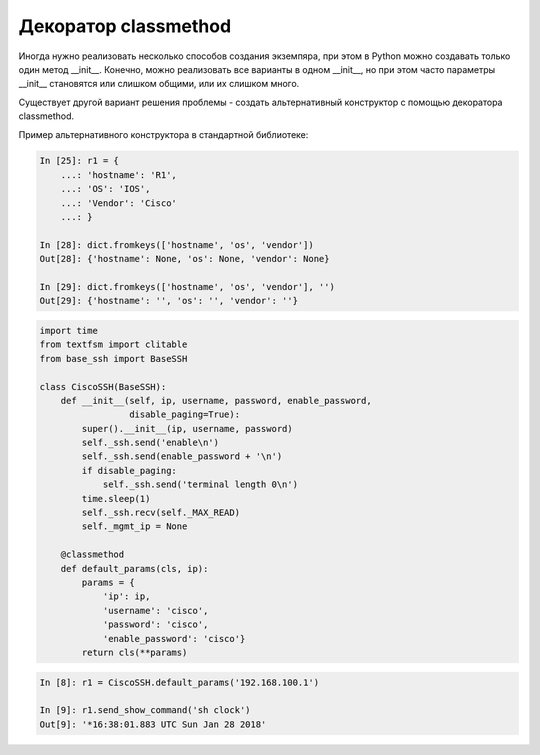 Декоратор classmethod
---------------------

Иногда нужно реализовать несколько способов создания экземпяра,
при этом в Python можно создавать только один метод __init__.
Конечно, можно реализовать все варианты в одном __init__,
но при этом часто параметры __init__ становятся или слишком общими,
или их слишком много.

Существует другой вариант решения проблемы - создать альтернативный
конструктор с помощью декоратора classmethod.

Пример альтернативного конструктора в стандартной библиотеке:

.. code:: python

    In [25]: r1 = {
        ...: 'hostname': 'R1',
        ...: 'OS': 'IOS',
        ...: 'Vendor': 'Cisco'
        ...: }

    In [28]: dict.fromkeys(['hostname', 'os', 'vendor'])
    Out[28]: {'hostname': None, 'os': None, 'vendor': None}

    In [29]: dict.fromkeys(['hostname', 'os', 'vendor'], '')
    Out[29]: {'hostname': '', 'os': '', 'vendor': ''}


.. code:: python

    import time
    from textfsm import clitable
    from base_ssh import BaseSSH

    class CiscoSSH(BaseSSH):
        def __init__(self, ip, username, password, enable_password,
                     disable_paging=True):
            super().__init__(ip, username, password)
            self._ssh.send('enable\n')
            self._ssh.send(enable_password + '\n')
            if disable_paging:
                self._ssh.send('terminal length 0\n')
            time.sleep(1)
            self._ssh.recv(self._MAX_READ)
            self._mgmt_ip = None

        @classmethod
        def default_params(cls, ip):
            params = {
                'ip': ip,
                'username': 'cisco',
                'password': 'cisco',
                'enable_password': 'cisco'}
            return cls(**params)


.. code:: python

    In [8]: r1 = CiscoSSH.default_params('192.168.100.1')

    In [9]: r1.send_show_command('sh clock')
    Out[9]: '*16:38:01.883 UTC Sun Jan 28 2018'
